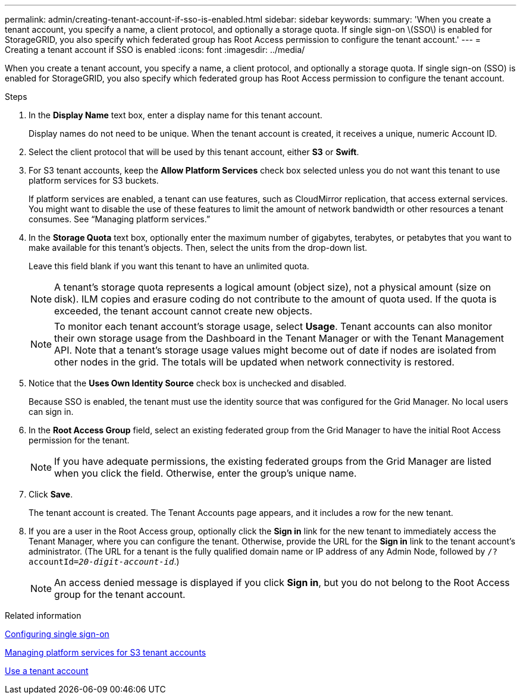 ---
permalink: admin/creating-tenant-account-if-sso-is-enabled.html
sidebar: sidebar
keywords:
summary: 'When you create a tenant account, you specify a name, a client protocol, and optionally a storage quota. If single sign-on \(SSO\) is enabled for StorageGRID, you also specify which federated group has Root Access permission to configure the tenant account.'
---
= Creating a tenant account if SSO is enabled
:icons: font
:imagesdir: ../media/

[.lead]
When you create a tenant account, you specify a name, a client protocol, and optionally a storage quota. If single sign-on (SSO) is enabled for StorageGRID, you also specify which federated group has Root Access permission to configure the tenant account.

.Steps

. In the *Display Name* text box, enter a display name for this tenant account.
+
Display names do not need to be unique. When the tenant account is created, it receives a unique, numeric Account ID.

. Select the client protocol that will be used by this tenant account, either *S3* or *Swift*.
. For S3 tenant accounts, keep the *Allow Platform Services* check box selected unless you do not want this tenant to use platform services for S3 buckets.
+
If platform services are enabled, a tenant can use features, such as CloudMirror replication, that access external services. You might want to disable the use of these features to limit the amount of network bandwidth or other resources a tenant consumes. See "`Managing platform services.`"

. In the *Storage Quota* text box, optionally enter the maximum number of gigabytes, terabytes, or petabytes that you want to make available for this tenant's objects. Then, select the units from the drop-down list.
+
Leave this field blank if you want this tenant to have an unlimited quota.
+
NOTE: A tenant's storage quota represents a logical amount (object size), not a physical amount (size on disk). ILM copies and erasure coding do not contribute to the amount of quota used. If the quota is exceeded, the tenant account cannot create new objects.
+
NOTE: To monitor each tenant account's storage usage, select *Usage*. Tenant accounts can also monitor their own storage usage from the Dashboard in the Tenant Manager or with the Tenant Management API. Note that a tenant's storage usage values might become out of date if nodes are isolated from other nodes in the grid. The totals will be updated when network connectivity is restored.

. Notice that the *Uses Own Identity Source* check box is unchecked and disabled.
+
Because SSO is enabled, the tenant must use the identity source that was configured for the Grid Manager. No local users can sign in.

. In the *Root Access Group* field, select an existing federated group from the Grid Manager to have the initial Root Access permission for the tenant.
+
NOTE: If you have adequate permissions, the existing federated groups from the Grid Manager are listed when you click the field. Otherwise, enter the group's unique name.

. Click *Save*.
+
The tenant account is created. The Tenant Accounts page appears, and it includes a row for the new tenant.

. If you are a user in the Root Access group, optionally click the *Sign in* link for the new tenant to immediately access the Tenant Manager, where you can configure the tenant. Otherwise, provide the URL for the *Sign in* link to the tenant account's administrator. (The URL for a tenant is the fully qualified domain name or IP address of any Admin Node, followed by `/?accountId=_20-digit-account-id_`.)
+
NOTE: An access denied message is displayed if you click *Sign in*, but you do not belong to the Root Access group for the tenant account.

.Related information

link:configuring-sso.html[Configuring single sign-on]

link:managing-platform-services-for-s3-tenant-accounts.html[Managing platform services for S3 tenant accounts]

link:../tenant/index.html[Use a tenant account]
